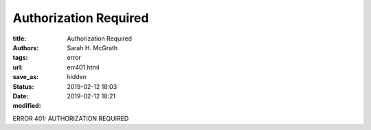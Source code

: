 #######################
Authorization Required
#######################

:title: Authorization Required
:authors: Sarah H. McGrath
:tags: error
:url:
:save_as: err401.html
:status: hidden
:date: 2019-02-12 18:03
:modified: 2019-02-12 18:21

ERROR 401: AUTHORIZATION REQUIRED
